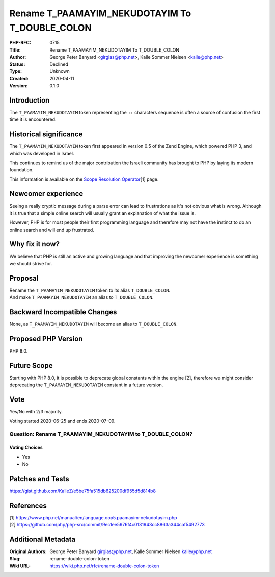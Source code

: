 Rename T_PAAMAYIM_NEKUDOTAYIM To T_DOUBLE_COLON
===============================================

:PHP-RFC: 0715
:Title: Rename T_PAAMAYIM_NEKUDOTAYIM To T_DOUBLE_COLON
:Author: George Peter Banyard <girgias@php.net>, Kalle Sommer Nielsen <kalle@php.net>
:Status: Declined
:Type: Unknown
:Created: 2020-04-11
:Version: 0.1.0

Introduction
------------

The ``T_PAAMAYIM_NEKUDOTAYIM`` token representing the ``::`` characters
sequence is often a source of confusion the first time it is
encountered.

Historical significance
-----------------------

The ``T_PAAMAYIM_NEKUDOTAYIM`` token first appeared in version 0.5 of
the Zend Engine, which powered PHP 3, and which was developed in Israel.

This continues to remind us of the major contribution the Israeli
community has brought to PHP by laying its modern foundation.

This information is available on the `Scope Resolution
Operator <https://www.php.net/manual/en/language.oop5.paamayim-nekudotayim.php>`__\ [1]
page.

Newcomer experience
-------------------

Seeing a really cryptic message during a parse error can lead to
frustrations as it's not obvious what is wrong. Although it is true that
a simple online search will usually grant an explanation of what the
issue is.

However, PHP is for most people their first programming language and
therefore may not have the instinct to do an online search and will end
up frustrated.

Why fix it now?
---------------

We believe that PHP is still an active and growing language and that
improving the newcomer experience is something we should strive for.

Proposal
--------

| Rename the ``T_PAAMAYIM_NEKUDOTAYIM`` token to its alias
  ``T_DOUBLE_COLON``.
| And make ``T_PAAMAYIM_NEKUDOTAYIM`` an alias to ``T_DOUBLE_COLON``.

Backward Incompatible Changes
-----------------------------

None, as ``T_PAAMAYIM_NEKUDOTAYIM`` will become an alias to
``T_DOUBLE_COLON``.

Proposed PHP Version
--------------------

PHP 8.0.

Future Scope
------------

Starting with PHP 8.0, it is possible to deprecate global constants
within the engine [2], therefore we might consider deprecating the
``T_PAAMAYIM_NEKUDOTAYIM`` constant in a future version.

Vote
----

Yes/No with 2/3 majority.

Voting started 2020-06-25 and ends 2020-07-09.

Question: Rename T_PAAMAYIM_NEKUDOTAYIM to T_DOUBLE_COLON?
~~~~~~~~~~~~~~~~~~~~~~~~~~~~~~~~~~~~~~~~~~~~~~~~~~~~~~~~~~

Voting Choices
^^^^^^^^^^^^^^

-  Yes
-  No

Patches and Tests
-----------------

https://gist.github.com/KalleZ/e5be75fa515db625200df955d5d814b8

References
----------

| [1]
  https://www.php.net/manual/en/language.oop5.paamayim-nekudotayim.php
| [2]
  https://github.com/php/php-src/commit/9ec1ee5976f4c0131943cc8863a344caf5492773

Additional Metadata
-------------------

:Original Authors: George Peter Banyard girgias@php.net, Kalle Sommer Nielsen kalle@php.net
:Slug: rename-double-colon-token
:Wiki URL: https://wiki.php.net/rfc/rename-double-colon-token
